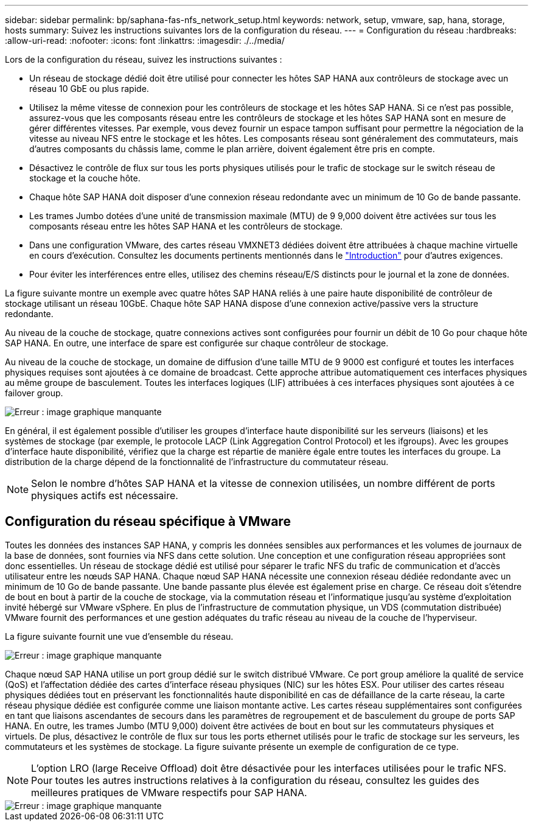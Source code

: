 ---
sidebar: sidebar 
permalink: bp/saphana-fas-nfs_network_setup.html 
keywords: network, setup, vmware, sap, hana, storage, hosts 
summary: Suivez les instructions suivantes lors de la configuration du réseau. 
---
= Configuration du réseau
:hardbreaks:
:allow-uri-read: 
:nofooter: 
:icons: font
:linkattrs: 
:imagesdir: ./../media/


[role="lead"]
Lors de la configuration du réseau, suivez les instructions suivantes :

* Un réseau de stockage dédié doit être utilisé pour connecter les hôtes SAP HANA aux contrôleurs de stockage avec un réseau 10 GbE ou plus rapide.
* Utilisez la même vitesse de connexion pour les contrôleurs de stockage et les hôtes SAP HANA. Si ce n'est pas possible, assurez-vous que les composants réseau entre les contrôleurs de stockage et les hôtes SAP HANA sont en mesure de gérer différentes vitesses. Par exemple, vous devez fournir un espace tampon suffisant pour permettre la négociation de la vitesse au niveau NFS entre le stockage et les hôtes. Les composants réseau sont généralement des commutateurs, mais d'autres composants du châssis lame, comme le plan arrière, doivent également être pris en compte.
* Désactivez le contrôle de flux sur tous les ports physiques utilisés pour le trafic de stockage sur le switch réseau de stockage et la couche hôte.
* Chaque hôte SAP HANA doit disposer d'une connexion réseau redondante avec un minimum de 10 Go de bande passante.
* Les trames Jumbo dotées d'une unité de transmission maximale (MTU) de 9 9,000 doivent être activées sur tous les composants réseau entre les hôtes SAP HANA et les contrôleurs de stockage.
* Dans une configuration VMware, des cartes réseau VMXNET3 dédiées doivent être attribuées à chaque machine virtuelle en cours d'exécution. Consultez les documents pertinents mentionnés dans le link:saphana-fas-nfs_introduction.html["Introduction"] pour d'autres exigences.
* Pour éviter les interférences entre elles, utilisez des chemins réseau/E/S distincts pour le journal et la zone de données.


La figure suivante montre un exemple avec quatre hôtes SAP HANA reliés à une paire haute disponibilité de contrôleur de stockage utilisant un réseau 10GbE. Chaque hôte SAP HANA dispose d'une connexion active/passive vers la structure redondante.

Au niveau de la couche de stockage, quatre connexions actives sont configurées pour fournir un débit de 10 Go pour chaque hôte SAP HANA. En outre, une interface de spare est configurée sur chaque contrôleur de stockage.

Au niveau de la couche de stockage, un domaine de diffusion d'une taille MTU de 9 9000 est configuré et toutes les interfaces physiques requises sont ajoutées à ce domaine de broadcast. Cette approche attribue automatiquement ces interfaces physiques au même groupe de basculement. Toutes les interfaces logiques (LIF) attribuées à ces interfaces physiques sont ajoutées à ce failover group.

image::saphana-fas-nfs_image10.png[Erreur : image graphique manquante]

En général, il est également possible d'utiliser les groupes d'interface haute disponibilité sur les serveurs (liaisons) et les systèmes de stockage (par exemple, le protocole LACP (Link Aggregation Control Protocol) et les ifgroups). Avec les groupes d'interface haute disponibilité, vérifiez que la charge est répartie de manière égale entre toutes les interfaces du groupe. La distribution de la charge dépend de la fonctionnalité de l'infrastructure du commutateur réseau.


NOTE: Selon le nombre d'hôtes SAP HANA et la vitesse de connexion utilisées, un nombre différent de ports physiques actifs est nécessaire.



== Configuration du réseau spécifique à VMware

Toutes les données des instances SAP HANA, y compris les données sensibles aux performances et les volumes de journaux de la base de données, sont fournies via NFS dans cette solution. Une conception et une configuration réseau appropriées sont donc essentielles. Un réseau de stockage dédié est utilisé pour séparer le trafic NFS du trafic de communication et d'accès utilisateur entre les nœuds SAP HANA. Chaque nœud SAP HANA nécessite une connexion réseau dédiée redondante avec un minimum de 10 Go de bande passante. Une bande passante plus élevée est également prise en charge. Ce réseau doit s'étendre de bout en bout à partir de la couche de stockage, via la commutation réseau et l'informatique jusqu'au système d'exploitation invité hébergé sur VMware vSphere. En plus de l'infrastructure de commutation physique, un VDS (commutation distribuée) VMware fournit des performances et une gestion adéquates du trafic réseau au niveau de la couche de l'hyperviseur.

La figure suivante fournit une vue d'ensemble du réseau.

image::saphana-fas-nfs_image11.png[Erreur : image graphique manquante]

Chaque nœud SAP HANA utilise un port group dédié sur le switch distribué VMware. Ce port group améliore la qualité de service (QoS) et l'affectation dédiée des cartes d'interface réseau physiques (NIC) sur les hôtes ESX. Pour utiliser des cartes réseau physiques dédiées tout en préservant les fonctionnalités haute disponibilité en cas de défaillance de la carte réseau, la carte réseau physique dédiée est configurée comme une liaison montante active. Les cartes réseau supplémentaires sont configurées en tant que liaisons ascendantes de secours dans les paramètres de regroupement et de basculement du groupe de ports SAP HANA. En outre, les trames Jumbo (MTU 9,000) doivent être activées de bout en bout sur les commutateurs physiques et virtuels. De plus, désactivez le contrôle de flux sur tous les ports ethernet utilisés pour le trafic de stockage sur les serveurs, les commutateurs et les systèmes de stockage. La figure suivante présente un exemple de configuration de ce type.


NOTE: L'option LRO (large Receive Offload) doit être désactivée pour les interfaces utilisées pour le trafic NFS. Pour toutes les autres instructions relatives à la configuration du réseau, consultez les guides des meilleures pratiques de VMware respectifs pour SAP HANA.

image::saphana-fas-nfs_image12.png[Erreur : image graphique manquante]

